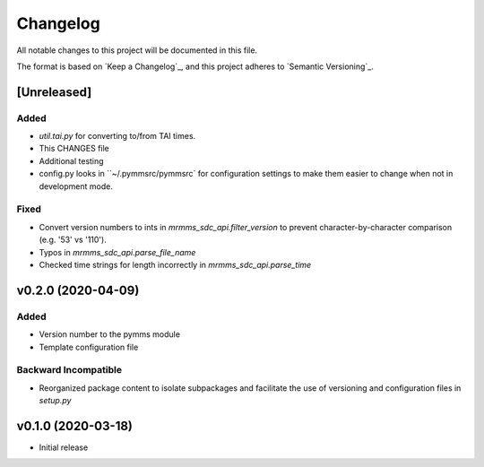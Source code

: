 Changelog
=========
All notable changes to this project will be documented in this file.

The format is based on `Keep a Changelog`_, and this project adheres to `Semantic Versioning`_.

.. _Keep a Changelog https://keepachangelog.com/en/1.0.0/
.. _Semantic Versioning https://semver.org/spec/v2.0.0.html

[Unreleased]
------------
Added
^^^^^
- `util.tai.py` for converting to/from TAI times.
- This CHANGES file
- Additional testing
- config.py looks in ``~/.pymmsrc/pymmsrc` for configuration settings to make them easier to change when not in development mode.

Fixed
^^^^^
- Convert version numbers to ints in `mrmms_sdc_api.filter_version` to prevent character-by-character comparison (e.g. '53' vs '110').
- Typos in `mrmms_sdc_api.parse_file_name`
- Checked time strings for length incorrectly in `mrmms_sdc_api.parse_time`

v0.2.0 (2020-04-09)
--------------------
Added
^^^^^
- Version number to the pymms module
- Template configuration file

Backward Incompatible
^^^^^^^^^^^^^^^^^^^^^
- Reorganized package content to isolate subpackages and facilitate the use of versioning and configuration files in `setup.py`


v0.1.0 (2020-03-18)
--------------------
- Initial release